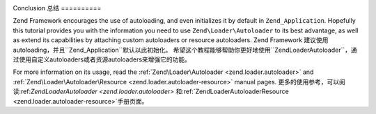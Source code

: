 .. _learning.autoloading.conclusion:
.. _学习.autoloading.总结

Conclusion
总结
==========

Zend Framework encourages the use of autoloading, and even initializes it by default in ``Zend_Application``.
Hopefully this tutorial provides you with the information you need to use ``Zend\Loader\Autoloader`` to its best
advantage, as well as extend its capabilities by attaching custom autoloaders or resource autoloaders.
Zend Framework 建议使用autoloading，并且``Zend_Application``默认以此初始化。
希望这个教程能够帮助你更好地使用``Zend\Loader\Autoloader``，通过使用自定义autoloaders或者资源autoloaders来增强它的功能。

For more information on its usage, read the :ref:`Zend\Loader\Autoloader <zend.loader.autoloader>` and
:ref:`Zend\Loader\Autoloader\Resource <zend.loader.autoloader-resource>` manual pages.
更多的使用参考，可以阅读:ref:`Zend\Loader\Autoloader <zend.loader.autoloader>` 和:ref:`Zend\Loader\Autoloader\Resource <zend.loader.autoloader-resource>`手册页面。

